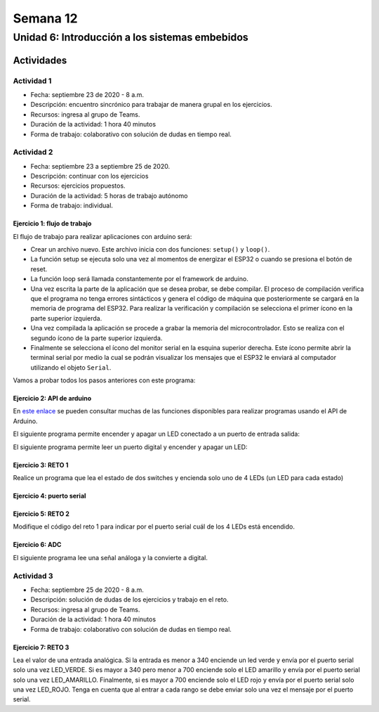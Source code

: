 Semana 12
===========

Unidad 6: Introducción a los sistemas embebidos
------------------------------------------------

Actividades
^^^^^^^^^^^^^

Actividad 1
*************
* Fecha: septiembre 23 de 2020 - 8 a.m.
* Descripción: encuentro sincrónico para trabajar de manera
  grupal en los ejercicios.
* Recursos: ingresa al grupo de Teams.
* Duración de la actividad: 1 hora 40 minutos 
* Forma de trabajo: colaborativo con solución de dudas en tiempo real.

Actividad 2
*************
* Fecha: septiembre 23 a septiembre 25 de 2020.
* Descripción: continuar con los ejercicios
* Recursos: ejercicios propuestos. 
* Duración de la actividad: 5 horas de trabajo autónomo
* Forma de trabajo: individual.

Ejercicio 1: flujo de trabajo 
##################################
El flujo de trabajo para realizar aplicaciones con arduino será:

* Crear un archivo nuevo. Este archivo inicia con dos funciones: ``setup()`` y ``loop()``.
* La función setup se ejecuta solo una vez al momentos de energizar el ESP32 o cuando se presiona el botón de reset.
* La función loop será llamada constantemente por el framework de arduino.
* Una vez escrita la parte de la aplicación que se desea probar, se debe compilar. El proceso de compilación verifica que 
  el programa no tenga errores sintácticos y genera el código de máquina que posteriormente se cargará en la memoria de
  programa del ESP32. Para realizar la verificación y compilación se selecciona el primer ícono en la parte superior izquierda.
* Una vez compilada la aplicación se procede a grabar la memoria del microcontrolador. Esto se realiza con el segundo ícono
  de la parte superior izquierda.
* Finalmente se selecciona el ícono del monitor serial en la esquina superior derecha. Este ícono permite abrir la terminal
  serial por medio la cual se podrán visualizar los mensajes que el ESP32 le enviará al computador utilizando el 
  objeto ``Serial``.

Vamos a probar todos los pasos anteriores con este programa:

.. code-block:: cpp
   :lineno-start: 1

    void setup() {
      Serial.begin(115200);
    }

    void loop() {
      Serial.print("Hello from ESP32\n");  
      delay(1000);  
    }

Ejercicio 2: API de arduino 
###############################
En `este enlace <https://www.arduino.cc/reference/en/>`__ se pueden consultar muchas de las funciones disponibles para
realizar programas usando el API de Arduino.

El siguiente programa permite encender y apagar un LED conectado a un puerto de entrada salida:

.. code-block:: cpp
   :lineno-start: 1

    void setup()
    {
      pinMode(2, OUTPUT);
    }
    
    void loop()
    {
      digitalWrite(2, HIGH);
      delay(1000); // Wait for 1000 millisecond(s)
      digitalWrite(2, LOW);
      delay(1000); // Wait for 1000 millisecond(s)
    }

El siguiente programa permite leer un puerto digital y encender y apagar un LED:


.. code-block:: cpp
   :lineno-start: 1

    void setup()
    {
      pinMode(2, OUTPUT);
      pinMode(3,INPUT);
      
    }
    
    void loop()
    {
      if(digitalRead(3) == HIGH){
        digitalWrite(2, HIGH);  
      }
      else{
        digitalWrite(2, LOW);
      }
    }

Ejercicio 3: RETO 1
###############################
Realice un programa que lea el estado de dos switches y encienda solo
uno de 4 LEDs (un LED para cada estado)

Ejercicio 4: puerto serial
###############################
.. code-block:: cpp
   :lineno-start: 1

    void setup()
    {
      pinMode(2, OUTPUT);
      pinMode(3,INPUT);
      Serial.begin(115200);
      
    }
    
    void loop()
    {
      if(digitalRead(3) == HIGH){
        digitalWrite(2, HIGH);  
        Serial.println("LED ON");
      }
      else{
        digitalWrite(2, LOW);
        Serial.println("LED OFF");
      }
    }

Ejercicio 5: RETO 2
###############################
Modifique el código del reto 1 para indicar por el puerto serial
cuál de los 4 LEDs está encendido.

Ejercicio 6: ADC
###############################
El siguiente programa lee una señal análoga y la convierte a digital.

.. code-block:: cpp
   :lineno-start: 1

    void setup()
    {
      pinMode(2, OUTPUT);
      pinMode(3,INPUT);
      Serial.begin(115200);
    }
    
    void loop()
    {
        
        Serial.println(analogRead(A0));
        delay(1000);
    }

Actividad 3
*************
* Fecha: septiembre 25 de 2020 - 8 a.m.
* Descripción: solución de dudas de los ejercicios y trabajo en el reto.
* Recursos: ingresa al grupo de Teams.
* Duración de la actividad: 1 hora 40 minutos 
* Forma de trabajo: colaborativo con solución de dudas en tiempo real.

Ejercicio 7: RETO 3
###############################
Lea el valor de una entrada analógica. Si la entrada es menor
a 340 enciende un led verde y envía por el puerto serial solo una
vez LED_VERDE. Si es mayor a 340 pero menor a 700 enciende solo 
el LED amarillo y envía por el puerto serial solo una vez LED_AMARILLO.
Finalmente, si es mayor a 700 enciende solo el LED rojo y envía por
el puerto serial solo una vez LED_ROJO. Tenga en cuenta que al entrar
a cada rango se debe enviar solo una vez el mensaje por el puerto
serial.